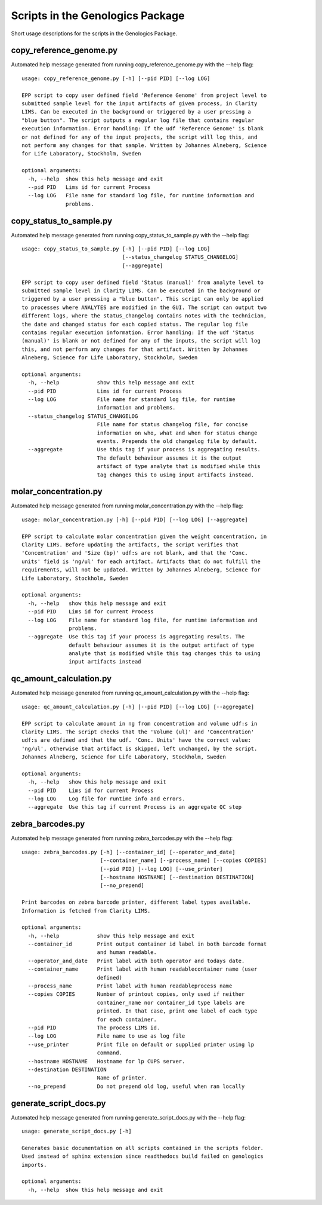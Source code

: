 
Scripts in the Genologics Package
=================================
Short usage descriptions for the scripts in the Genologics Package.

copy_reference_genome.py
------------------------
Automated help message generated from running copy_reference_genome.py with the --help flag::

	usage: copy_reference_genome.py [-h] [--pid PID] [--log LOG]
	
	EPP script to copy user defined field 'Reference Genome' from project level to
	submitted sample level for the input artifacts of given process, in Clarity
	LIMS. Can be executed in the background or triggered by a user pressing a
	"blue button". The script outputs a regular log file that contains regular
	execution information. Error handling: If the udf 'Reference Genome' is blank
	or not defined for any of the input projects, the script will log this, and
	not perform any changes for that sample. Written by Johannes Alneberg, Science
	for Life Laboratory, Stockholm, Sweden
	
	optional arguments:
	  -h, --help  show this help message and exit
	  --pid PID   Lims id for current Process
	  --log LOG   File name for standard log file, for runtime information and
	              problems.

copy_status_to_sample.py
------------------------
Automated help message generated from running copy_status_to_sample.py with the --help flag::

	usage: copy_status_to_sample.py [-h] [--pid PID] [--log LOG]
	                                [--status_changelog STATUS_CHANGELOG]
	                                [--aggregate]
	
	EPP script to copy user defined field 'Status (manual)' from analyte level to
	submitted sample level in Clarity LIMS. Can be executed in the background or
	triggered by a user pressing a "blue button". This script can only be applied
	to processes where ANALYTES are modified in the GUI. The script can output two
	different logs, where the status_changelog contains notes with the technician,
	the date and changed status for each copied status. The regular log file
	contains regular execution information. Error handling: If the udf 'Status
	(manual)' is blank or not defined for any of the inputs, the script will log
	this, and not perform any changes for that artifact. Written by Johannes
	Alneberg, Science for Life Laboratory, Stockholm, Sweden
	
	optional arguments:
	  -h, --help            show this help message and exit
	  --pid PID             Lims id for current Process
	  --log LOG             File name for standard log file, for runtime
	                        information and problems.
	  --status_changelog STATUS_CHANGELOG
	                        File name for status changelog file, for concise
	                        information on who, what and when for status change
	                        events. Prepends the old changelog file by default.
	  --aggregate           Use this tag if your process is aggregating results.
	                        The default behaviour assumes it is the output
	                        artifact of type analyte that is modified while this
	                        tag changes this to using input artifacts instead.

molar_concentration.py
----------------------
Automated help message generated from running molar_concentration.py with the --help flag::

	usage: molar_concentration.py [-h] [--pid PID] [--log LOG] [--aggregate]
	
	EPP script to calculate molar concentration given the weight concentration, in
	Clarity LIMS. Before updating the artifacts, the script verifies that
	'Concentration' and 'Size (bp)' udf:s are not blank, and that the 'Conc.
	units' field is 'ng/ul' for each artifact. Artifacts that do not fulfill the
	requirements, will not be updated. Written by Johannes Alneberg, Science for
	Life Laboratory, Stockholm, Sweden
	
	optional arguments:
	  -h, --help   show this help message and exit
	  --pid PID    Lims id for current Process
	  --log LOG    File name for standard log file, for runtime information and
	               problems.
	  --aggregate  Use this tag if your process is aggregating results. The
	               default behaviour assumes it is the output artifact of type
	               analyte that is modified while this tag changes this to using
	               input artifacts instead

qc_amount_calculation.py
------------------------
Automated help message generated from running qc_amount_calculation.py with the --help flag::

	usage: qc_amount_calculation.py [-h] [--pid PID] [--log LOG] [--aggregate]
	
	EPP script to calculate amount in ng from concentration and volume udf:s in
	Clarity LIMS. The script checks that the 'Volume (ul)' and 'Concentration'
	udf:s are defined and that the udf. 'Conc. Units' have the correct value:
	'ng/ul', otherwise that artifact is skipped, left unchanged, by the script.
	Johannes Alneberg, Science for Life Laboratory, Stockholm, Sweden
	
	optional arguments:
	  -h, --help   show this help message and exit
	  --pid PID    Lims id for current Process
	  --log LOG    Log file for runtime info and errors.
	  --aggregate  Use this tag if current Process is an aggregate QC step

zebra_barcodes.py
-----------------
Automated help message generated from running zebra_barcodes.py with the --help flag::

	usage: zebra_barcodes.py [-h] [--container_id] [--operator_and_date]
	                         [--container_name] [--process_name] [--copies COPIES]
	                         [--pid PID] [--log LOG] [--use_printer]
	                         [--hostname HOSTNAME] [--destination DESTINATION]
	                         [--no_prepend]
	
	Print barcodes on zebra barcode printer, different label types available.
	Information is fetched from Clarity LIMS.
	
	optional arguments:
	  -h, --help            show this help message and exit
	  --container_id        Print output container id label in both barcode format
	                        and human readable.
	  --operator_and_date   Print label with both operator and todays date.
	  --container_name      Print label with human readablecontainer name (user
	                        defined)
	  --process_name        Print label with human readableprocess name
	  --copies COPIES       Number of printout copies, only used if neither
	                        container_name nor container_id type labels are
	                        printed. In that case, print one label of each type
	                        for each container.
	  --pid PID             The process LIMS id.
	  --log LOG             File name to use as log file
	  --use_printer         Print file on default or supplied printer using lp
	                        command.
	  --hostname HOSTNAME   Hostname for lp CUPS server.
	  --destination DESTINATION
	                        Name of printer.
	  --no_prepend          Do not prepend old log, useful when ran locally

generate_script_docs.py
-----------------------
Automated help message generated from running generate_script_docs.py with the --help flag::

	usage: generate_script_docs.py [-h]
	
	Generates basic documentation on all scripts contained in the scripts folder.
	Used instead of sphinx extension since readthedocs build failed on genologics
	imports.
	
	optional arguments:
	  -h, --help  show this help message and exit

